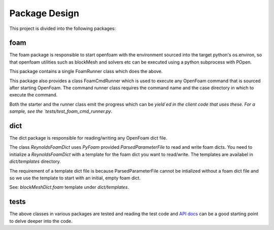 ==============
Package Design
==============

This project is divided into the following packages:

foam
----

The foam package is responsible to start openfoam with the environment sourced
into the target python's os.environ, so that openfoam utilities such as
blockMesh and solvers etc can be executed using a python subprocess with POpen.

This package contains a single FoamRunner class which does the above.

This package also provides a class FoamCmdRunner which is used to execute any
OpenFoam command that is sourced after starting OpenFoam. The command runner
class requires the command name and the case directory in which to execute the
command.

Both the starter and the runner class emit the progress which can be `yield`ed
in the client code that uses these. For a sample, see the
`tests/test_foam_cmd_runner.py`.

dict
----

The dict package is responsible for reading/writing any OpenFoam dict file.

The class `ReynoldsFoamDict` uses `PyFoam` provided `ParsedParameterFile` to
read and write foam dicts. You need to initialize a `ReynoldsFoamDict` with a
template for the foam dict you want to read/write. The templates are availabel
in `dict/templates` directory.

The requirement of a template dict file is because ParsedParameterFile cannot be
intialized without a foam dict file and so we use the template to start with an
initial, empty foam dict.

See: `blockMeshDict.foam` template under `dict/templates`.

tests
-----

The above classes in various packages are tested and reading the test code and
`API docs`_ can be a good starting point to delve deeper into the code.

.. _API docs: ../api/reynolds.html
